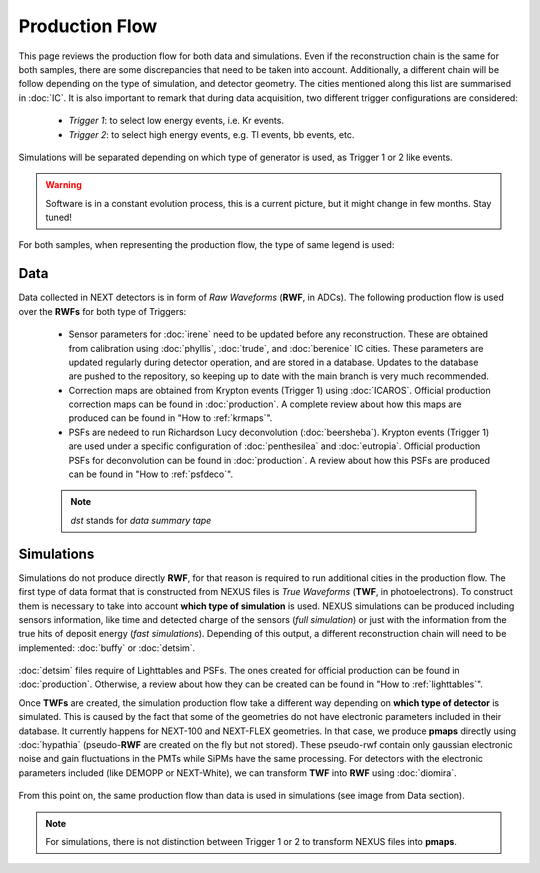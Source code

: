 Production Flow
====================

This page reviews the production flow for both data and simulations. Even if the reconstruction chain is the same for both samples, there are some discrepancies that need to be taken into account.
Additionally, a different chain will be follow depending on the type of simulation, and detector geometry. The cities mentioned along this list are summarised in :doc:`IC`.
It is also important to remark that during data acquisition, two different trigger configurations are considered:

 * *Trigger 1*: to select low energy events, i.e. Kr events.
 * *Trigger 2*: to select high energy events, e.g. Tl events, bb events, etc.

Simulations will be separated depending on which type of generator is used, as Trigger 1 or 2 like events.

.. warning::
  Software is in a constant evolution process, this is a current picture, but it might change in few months. Stay tuned!

For both samples, when representing the production flow, the type of same legend is used:

  .. image:: images/legend.png
    :width: 850


Data
------------
Data collected in NEXT detectors is in form of *Raw Waveforms* (**RWF**, in ADCs). The following production flow is used over the **RWFs** for both type of Triggers:

  .. image:: images/prodflow_data.png
    :width: 850

 * Sensor parameters for :doc:`irene` need to be updated before any reconstruction. These are obtained from calibration using :doc:`phyllis`, :doc:`trude`, and :doc:`berenice` IC cities. These parameters are updated regularly during detector operation, and are stored in a database. Updates to the database are pushed to the repository, so keeping up to date with the main branch is very much recommended.
 * Correction maps are obtained from Krypton events (Trigger 1) using :doc:`ICAROS`. Official production correction maps can be found in :doc:`production`. A complete review about how this maps are produced can be found in "How to :ref:`krmaps`".
 * PSFs are nedeed to run Richardson Lucy deconvolution (:doc:`beersheba`). Krypton events (Trigger 1) are used under a specific configuration of :doc:`penthesilea` and :doc:`eutropia`. Official production PSFs for deconvolution can be found in :doc:`production`. A review about how this PSFs are produced can be found in "How to :ref:`psfdeco`".

 .. note::
   *dst* stands for *data summary tape*

Simulations
------------
Simulations do not produce directly **RWF**, for that reason is required to run additional cities in the production flow. The first type of data format that is constructed from NEXUS files is *True Waveforms* (**TWF**, in photoelectrons).
To construct them is necessary to take into account **which type of simulation** is used. NEXUS simulations can be produced including sensors information, like time and detected charge of the sensors (*full simulation*)
or just with the information from the true hits of deposit energy (*fast simulations*). Depending of this output, a different reconstruction chain will need to be implemented: :doc:`buffy` or :doc:`detsim`.

   .. image:: images/prodflow_nexus_TWF.png
     :width: 850

:doc:`detsim` files require of Lighttables and PSFs. The ones created for official production can be found in :doc:`production`. Otherwise, a review about how they can be created can be found in "How to :ref:`lighttables`".

Once **TWFs** are created, the simulation production flow take a different way depending on **which type of detector** is simulated. This is caused by the fact that some of the geometries do not have electronic parameters included in their database.
It currently happens for NEXT-100 and NEXT-FLEX geometries. In that case, we produce **pmaps** directly using :doc:`hypathia` (pseudo-**RWF** are created on the fly but not stored). These pseudo-rwf contain only gaussian electronic noise and gain fluctuations in the PMTs while SiPMs have the same processing. For detectors with the electronic parameters included (like DEMOPP or NEXT-White), we can transform **TWF** into **RWF** using :doc:`diomira`.

  .. image:: images/prodflow_TWF_pmaps.png
    :width: 850

From this point on, the same production flow than data is used in simulations (see image from Data section).

.. note::
  For simulations, there is not distinction between Trigger 1 or 2 to transform NEXUS files into **pmaps**.

